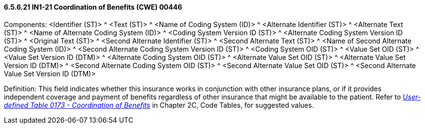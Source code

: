 ==== 6.5.6.21 IN1-21 Coordination of Benefits (CWE) 00446

Components: <Identifier (ST)> ^ <Text (ST)> ^ <Name of Coding System (ID)> ^ <Alternate Identifier (ST)> ^ <Alternate Text (ST)> ^ <Name of Alternate Coding System (ID)> ^ <Coding System Version ID (ST)> ^ <Alternate Coding System Version ID (ST)> ^ <Original Text (ST)> ^ <Second Alternate Identifier (ST)> ^ <Second Alternate Text (ST)> ^ <Name of Second Alternate Coding System (ID)> ^ <Second Alternate Coding System Version ID (ST)> ^ <Coding System OID (ST)> ^ <Value Set OID (ST)> ^ <Value Set Version ID (DTM)> ^ <Alternate Coding System OID (ST)> ^ <Alternate Value Set OID (ST)> ^ <Alternate Value Set Version ID (DTM)> ^ <Second Alternate Coding System OID (ST)> ^ <Second Alternate Value Set OID (ST)> ^ <Second Alternate Value Set Version ID (DTM)>

Definition: This field indicates whether this insurance works in conjunction with other insurance plans, or if it provides independent coverage and payment of benefits regardless of other insurance that might be available to the patient. Refer to file:///E:\V2\V29_CH02C_Tables.docx#HL70173[_User-defined Table 0173 - Coordination of Benefits_] in Chapter 2C, Code Tables, for suggested values.

